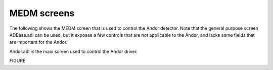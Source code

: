 ============
MEDM screens
============

The following shows the MEDM screen that is used to control the Andor detector. Note that the general purpose screen ADBase.adl can be used, but it exposes a few controls that are not applicable to the Andor, and lacks some fields that are important for the Andor.

Andor.adl is the main screen used to control the Andor driver. 

FIGURE


.. contents:: Contents:
   :local:

